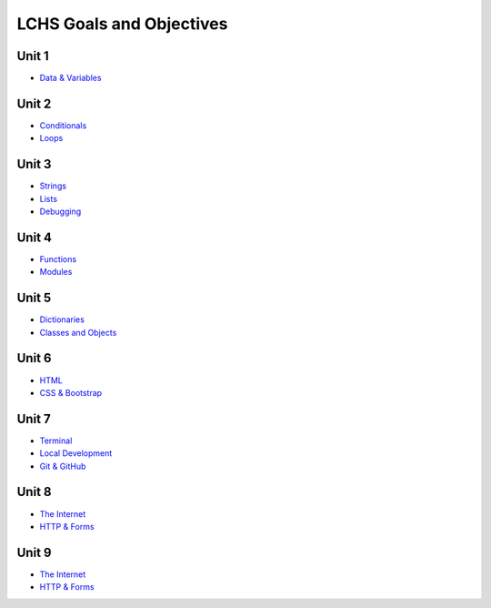 LCHS Goals and Objectives
=========================

Unit 1
------

- `Data & Variables <unit01/data-and-variables.rst>`__

Unit 2
------

- `Conditionals <unit02/conditionals.rst>`__
- `Loops <unit02/loops.rst>`__

Unit 3
------

- `Strings <unit03/strings.rst>`__
- `Lists <unit03/lists.rst>`__
- `Debugging <unit03/debugging.rst>`__

Unit 4
------

- `Functions <unit04/functions.rst>`__
- `Modules <unit04/modules.rst>`__

Unit 5
------

- `Dictionaries <unit05/dictionaries.rst>`__
- `Classes and Objects <unit05/classes&objects.rst>`__

Unit 6
------

- `HTML <unit06/html.rst>`__
- `CSS & Bootstrap <unit06/css.rst>`__

Unit 7
------

- `Terminal <unit07/terminal.rst>`__
- `Local Development <unit07/local-dev.rst>`__
- `Git & GitHub <unit07/git.rst>`__

Unit 8
------

- `The Internet <unit08/http.rst>`__
- `HTTP & Forms <unit08/user-input.rst>`__

Unit 9
------

- `The Internet <unit09/flask-intro.rst>`__
- `HTTP & Forms <unit09/more-flask.rst>`__

